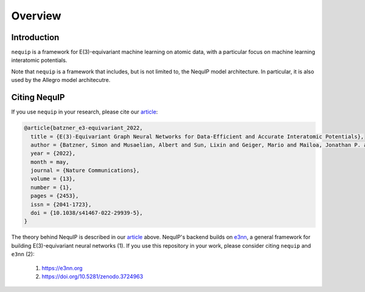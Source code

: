 Overview
========

Introduction
############
``nequip`` is a framework for E(3)-equivariant machine learning on atomic data, with a particular focus on machine learning interatomic potentials.

Note that ``nequip`` is a framework that includes, but is not limited to, the NequIP model architecture. In particular, it is also used by the Allegro model architecutre.

Citing NequIP
#############
If you use ``nequip`` in your research, please cite our `article <https://doi.org/10.1038/s41467-022-29939-5>`_:

.. code-block:: bibtex

    @article{batzner_e3-equivariant_2022,
      title = {E(3)-Equivariant Graph Neural Networks for Data-Efficient and Accurate Interatomic Potentials},
      author = {Batzner, Simon and Musaelian, Albert and Sun, Lixin and Geiger, Mario and Mailoa, Jonathan P. and Kornbluth, Mordechai and Molinari, Nicola and Smidt, Tess E. and Kozinsky, Boris},
      year = {2022},
      month = may,
      journal = {Nature Communications},
      volume = {13},
      number = {1},
      pages = {2453},
      issn = {2041-1723},
      doi = {10.1038/s41467-022-29939-5},
    }

The theory behind NequIP is described in our `article <https://doi.org/10.1038/s41467-022-29939-5>`_ above.
NequIP's backend builds on `e3nn <https://e3nn.org>`_, a general framework for building E(3)-equivariant
neural networks (1). If you use this repository in your work, please consider citing ``nequip`` and ``e3nn`` (2):

 1. https://e3nn.org
 2. https://doi.org/10.5281/zenodo.3724963

